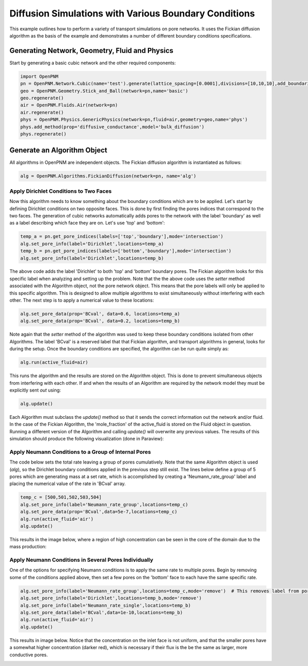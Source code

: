 .. _boundary_conditions:

===============================================================================
Diffusion Simulations with Various Boundary Conditions
===============================================================================
This example outlines how to perform a variety of transport simulations on pore networks.  It uses the Fickian diffusion algorithm as the basis of the example and demonstrates a number of different boundary conditions specifications.

+++++++++++++++++++++++++++++++++++++++++++++++++++++++++++++++++++++++++++++++
Generating Network, Geometry, Fluid and Physics
+++++++++++++++++++++++++++++++++++++++++++++++++++++++++++++++++++++++++++++++
Start by generating a basic cubic network and the other required components:

.. code-block:: python

    import OpenPNM
    pn = OpenPNM.Network.Cubic(name='test').generate(lattice_spacing=[0.0001],divisions=[10,10,10],add_boundaries=True)
    geo = OpenPNM.Geometry.Stick_and_Ball(network=pn,name='basic')
    geo.regenerate()
    air = OpenPNM.Fluids.Air(network=pn)
    air.regenerate()
    phys = OpenPNM.Physics.GenericPhysics(network=pn,fluid=air,geometry=geo,name='phys')
    phys.add_method(prop='diffusive_conductance',model='bulk_diffusion')
    phys.regenerate()

+++++++++++++++++++++++++++++++++++++++++++++++++++++++++++++++++++++++++++++++
Generate an Algorithm Object
+++++++++++++++++++++++++++++++++++++++++++++++++++++++++++++++++++++++++++++++
All algorithms in OpenPNM are independent objects.  The Fickian diffusion algorithm is instantiated as follows:

.. code-block:: python

	alg = OpenPNM.Algorithms.FickianDiffusion(network=pn, name='alg')

	
-------------------------------------------------------------------------------
Apply Dirichlet Conditions to Two Faces
-------------------------------------------------------------------------------

Now this algorithm needs to know something about the boundary conditions which are to be applied.  Let's start by defining Dirichlet conditions on two opposite faces.  This is done by first finding the pores indices that correspond to the two faces.  The generation of cubic networks automatically adds pores to the network with the label 'boundary' as well as a label describing which face they are on.  Let's use 'top' and 'bottom':

.. code-block:: python

	temp_a = pn.get_pore_indices(labels=['top','boundary'],mode='intersection')
	alg.set_pore_info(label='Dirichlet',locations=temp_a)
	temp_b = pn.get_pore_indices(labels=['bottom','boundary'],mode='intersection')
	alg.set_pore_info(label='Dirichlet',locations=temp_b)

The above code adds the label 'Dirichlet' to both 'top' and 'bottom' boundary pores.  The Fickian algorithm looks for this specific label when analyzing and setting up the problem.  Note that the the above code uses the *setter* method associated with the Algorithm object, not the pore network object.  This means that the pore labels will only be applied to this specific algorithm. This is designed to allow multiple algorithms to exist simultaneously without interfering with each other.  The next step is to apply a numerical value to these locations:

.. code-block:: python

	alg.set_pore_data(prop='BCval', data=0.6, locations=temp_a)
	alg.set_pore_data(prop='BCval', data=0.2, locations=temp_b)
	
Note again that the *setter* method of the algorithm was used to keep these boundary conditions isolated from other Algorithms.  The label 'BCval' is a reserved label that that Fickian algorithm, and transport algorithms in general, looks for during the setup.  Once the boundary conditions are specified, the algorithm can be run quite simply as:

.. code-block:: python

	alg.run(active_fluid=air)
	
This runs the algorithm and the results are stored on the Algorithm object.  This is done to prevent simultaneous objects from interfering with each other.  If and when the results of an Algorithm are required by the network model they must be explicitly sent *out* using:

.. code-block:: python

	alg.update()
	
Each Algorithm must subclass the `update()` method so that it sends the correct information out the network and/or fluid.  In the case of the Fickian Algorithm, the 'mole_fraction' of the active_fluid is stored on the Fluid object in question.  Running a different version of the Algorithm and calling `update()` will overwrite any previous values.  The results of this simulation should produce the following visualization (done in Paraview):

.. image:: BC1.png
	
-------------------------------------------------------------------------------
Apply Neumann Conditions to a Group of Internal Pores
-------------------------------------------------------------------------------

The code below sets the total rate leaving a group of pores cumulatively.  Note that the same Algorithm object is used (`alg`), so the Dirichlet boundary conditions applied in the previous step still exist.  The lines below define a group of 5 pores which are generating mass at a set rate, which is accomplished by creating a 'Neumann_rate_group' label and placing the numerical value of the rate in 'BCval' array.  

.. code-block:: python

	temp_c = [500,501,502,503,504]
	alg.set_pore_info(label='Neumann_rate_group',locations=temp_c)
	alg.set_pore_data(prop='BCval',data=5e-7,locations=temp_c)
	alg.run(active_fluid='air')
	alg.update()

This results in the image below, where a region of high concentration can be seen in the core of the domain due to the mass production: 

.. image:: BC2.png

-------------------------------------------------------------------------------
Apply Neumann Conditions in Several Pores Individually
-------------------------------------------------------------------------------

One of the options for specifying Neumann conditions is to apply the same rate to multiple pores.  Begin by removing some of the conditions applied above, then set a few pores on the 'bottom' face to each have the same specific rate.

.. code-block:: python

	alg.set_pore_info(label='Neumann_rate_group',locations=temp_c,mode='remove')  # This removes label from pores
	alg.set_pore_info(label='Dirichlet',locations=temp_b,mode='remove')
	alg.set_pore_info(label='Neumann_rate_single',locations=temp_b)
	alg.set_pore_data(label='BCval',data=1e-10,locations=temp_b)
	alg.run(active_fluid='air')
	alg.update()
	
This results in image below.  Notice that the concentration on the inlet face is not uniform, and that the smaller pores have a somewhat higher concentration (darker red), which is necessary if their flux is the be the same as larger, more conductive pores.

.. image:: BC3.png







